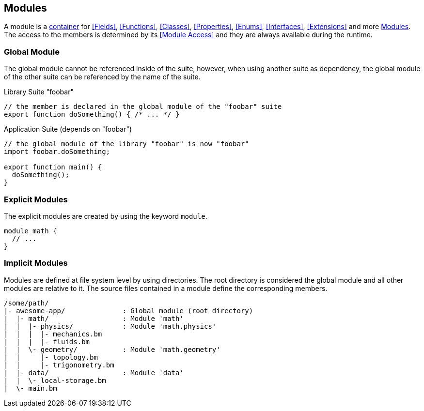 == Modules

A module is a <<Containers,container>> for <<Fields>>, <<Functions>>, <<Classes>>,
<<Properties>>, <<Enums>>, <<Interfaces>>, <<Extensions>> and more <<Modules>>.
The access to the members is determined by its <<Module Access>>
and they are always available during the runtime.

=== Global Module

The global module cannot be referenced inside of the suite,
however, when using another suite as dependency,
the global module of the other suite can be referenced by the name of the suite.

.Library Suite "foobar"
[source,bm]
----
// the member is declared in the global module of the "foobar" suite
export function doSomething() { /* ... */ }
----

.Application Suite (depends on "foobar")
[source,bm]
----
// the global module of the library "foobar" is now "foobar"
import foobar.doSomething;

export function main() {
  doSomething();
}
----

=== Explicit Modules

The explicit modules are created by using the keyword `module`.

[source,bm]
----
module math {
  // ...
}
----

=== Implicit Modules

Modules are defined at file system level by using directories.
The root directory is considered the global module and all other modules are relative to it.
The source files contained in a module define the corresponding members.

[source,plain]
----
/some/path/
|- awesome-app/              : Global module (root directory)
|  |- math/                  : Module 'math'
|  |  |- physics/            : Module 'math.physics'
|  |  |  |- mechanics.bm
|  |  |  |- fluids.bm
|  |  \- geometry/           : Module 'math.geometry'
|  |     |- topology.bm
|  |     |- trigonometry.bm
|  |- data/                  : Module 'data'
|  |  \- local-storage.bm
|  \- main.bm
----
